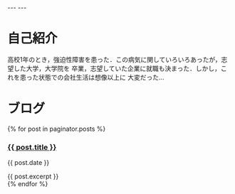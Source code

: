 #+BEGIN_EXPORT html
---
---
#+END_EXPORT
* 自己紹介
  高校1年のとき，強迫性障害を患った．この病気に関していろいろあったが，志望した大学，大学院を
  卒業，志望していた企業に就職も決まった．しかし，これを患った状態での会社生活は想像以上に
  大変だった…

* ブログ
  #+BEGIN_EXPORT html
  {% for post in paginator.posts %}
  <h3><a href="{{ post.url }}">{{ post.title }}</a></h3>
  <p class="author">
    <span class="date">{{ post.date }}</span>
  </p>
  <div class="content">
    {{ post.excerpt }}
  </div>
  {% endfor %}
  #+END_EXPORT

